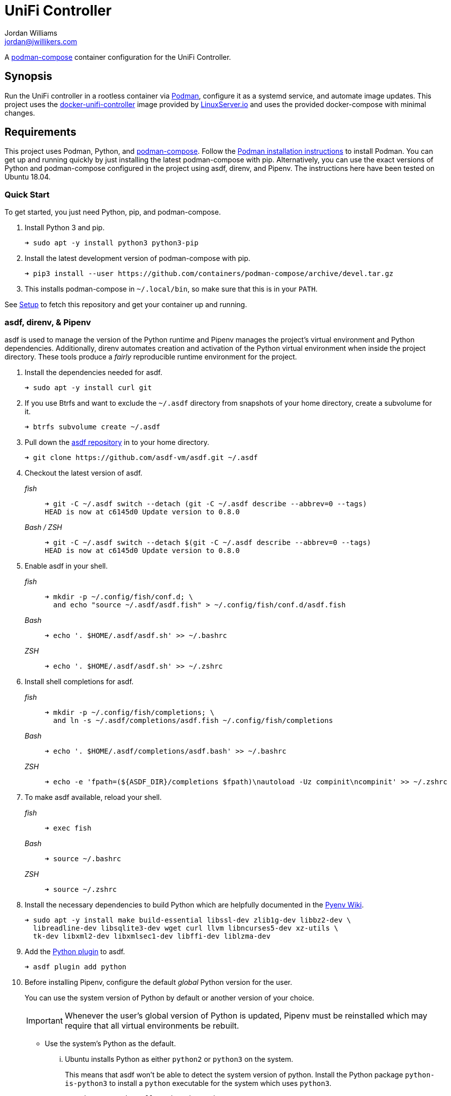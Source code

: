 = UniFi Controller
Jordan Williams <jordan@jwillikers.com>
:experimental:
:icons: font
ifdef::env-github[]
:tip-caption: :bulb:
:note-caption: :information_source:
:important-caption: :heavy_exclamation_mark:
:caution-caption: :fire:
:warning-caption: :warning:
endif::[]
:Podman: https://podman.io/[Podman]
:podman-compose: https://github.com/containers/podman-compose[podman-compose]
:podman-generate-systemd: https://docs.podman.io/en/latest/markdown/podman-generate-systemd.1.html[podman-generate-systemd(1)]
:systemd: https://systemd.io/[systemd]

A {podman-compose} container configuration for the UniFi Controller.

== Synopsis

Run the UniFi controller in a rootless container via {Podman}, configure it as a systemd service, and automate image updates.
This project uses the https://github.com/linuxserver/docker-unifi-controller[docker-unifi-controller] image provided by https://www.linuxserver.io/[LinuxServer.io] and uses the provided docker-compose with minimal changes.

== Requirements

This project uses Podman, Python, and {podman-compose}.
Follow the https://podman.io/getting-started/installation[Podman installation instructions] to install Podman.
You can get up and running quickly by just installing the latest podman-compose with pip.
Alternatively, you can use the exact versions of Python and podman-compose configured in the project using asdf, direnv, and Pipenv.
The instructions here have been tested on Ubuntu 18.04.

=== Quick Start

To get started, you just need Python, pip, and podman-compose.

. Install Python 3 and pip.
+
[source,sh]
----
➜ sudo apt -y install python3 python3-pip
----

. Install the latest development version of podman-compose with pip.
+
[source,sh]
----
➜ pip3 install --user https://github.com/containers/podman-compose/archive/devel.tar.gz
----

. This installs podman-compose in `~/.local/bin`, so make sure that this is in your `PATH`.

See <<Setup>> to fetch this repository and get your container up and running.

=== asdf, direnv, & Pipenv

asdf is used to manage the version of the Python runtime and Pipenv manages the project's virtual environment and Python dependencies.
Additionally, direnv automates creation and activation of the Python virtual environment when inside the project directory.
These tools produce a _fairly_ reproducible runtime environment for the project.

. Install the dependencies needed for asdf.
+
[source,sh]
----
➜ sudo apt -y install curl git
----

. If you use Btrfs and want to exclude the `~/.asdf` directory from snapshots of your home directory, create a subvolume for it.
+ 
[source,sh]
----
➜ btrfs subvolume create ~/.asdf
----

. Pull down the https://github.com/asdf-vm/asdf[asdf repository] in to your home directory.
+
[source,sh]
----
➜ git clone https://github.com/asdf-vm/asdf.git ~/.asdf
----

. Checkout the latest version of asdf.
+
--
_fish_::
+
[source,sh]
----
➜ git -C ~/.asdf switch --detach (git -C ~/.asdf describe --abbrev=0 --tags)
HEAD is now at c6145d0 Update version to 0.8.0
----

_Bash / ZSH_::
+
[source,bash]
----
➜ git -C ~/.asdf switch --detach $(git -C ~/.asdf describe --abbrev=0 --tags)
HEAD is now at c6145d0 Update version to 0.8.0
----
--

. Enable asdf in your shell.
+
--
_fish_::
+
[source,sh]
----
➜ mkdir -p ~/.config/fish/conf.d; \
  and echo "source ~/.asdf/asdf.fish" > ~/.config/fish/conf.d/asdf.fish
----

_Bash_::
+
[source,bash]
----
➜ echo '. $HOME/.asdf/asdf.sh' >> ~/.bashrc
----

_ZSH_::
+
[source,zsh]
----
➜ echo '. $HOME/.asdf/asdf.sh' >> ~/.zshrc
----
--

. Install shell completions for asdf.
+
--
_fish_::
+
[source,sh]
----
➜ mkdir -p ~/.config/fish/completions; \
  and ln -s ~/.asdf/completions/asdf.fish ~/.config/fish/completions
----

_Bash_::
+
[source,bash]
----
➜ echo '. $HOME/.asdf/completions/asdf.bash' >> ~/.bashrc
----

_ZSH_::
+
[source,zsh]
----
➜ echo -e 'fpath=(${ASDF_DIR}/completions $fpath)\nautoload -Uz compinit\ncompinit' >> ~/.zshrc
----
--

. To make asdf available, reload your shell.
+
--
_fish_::
+
[source,sh]
----
➜ exec fish
----

_Bash_::
+
[source,bash]
----
➜ source ~/.bashrc
----

_ZSH_::
+
[source,zsh]
----
➜ source ~/.zshrc
----
--

. Install the necessary dependencies to build Python which are helpfully documented in the https://github.com/pyenv/pyenv/wiki#suggested-build-environment[Pyenv Wiki].
+
[source,sh]
----
➜ sudo apt -y install make build-essential libssl-dev zlib1g-dev libbz2-dev \
  libreadline-dev libsqlite3-dev wget curl llvm libncurses5-dev xz-utils \
  tk-dev libxml2-dev libxmlsec1-dev libffi-dev liblzma-dev
----

. Add the https://github.com/danhper/asdf-python[Python plugin] to asdf.
+
[source,sh]
----
➜ asdf plugin add python
----

. Before installing Pipenv, configure the default _global_ Python version for the user.
+
--
You can use the system version of Python by default or another version of your choice.

[IMPORTANT]
====
Whenever the user's global version of Python is updated, Pipenv must be reinstalled which may require that all virtual environments be rebuilt.
====

--

** Use the system's Python as the default.

... Ubuntu installs Python as either `python2` or `python3` on the system.
+
--
This means that asdf won't be able to detect the system version of python.
Install the Python package `python-is-python3` to install a `python` executable for the system which uses `python3`.

[source,sh]
----
➜ sudo apt -y install python-is-python3
----
--

... Install pip and venv because they are not installed by default on Ubuntu.
+
[source,sh]
----
➜ sudo apt -y install python3-pip python3-venv
----

... Set the user's Python to the system-wide version.
+
[source,sh]
----
➜ asdf global python system
----

** Or, you can use another version of Python for your user such as the latest and greatest version.

... Build and install the latest version of Python.
+
[source,sh]
----
➜ asdf install python latest
----

... Set the user's Python to the latest version available at this time.
+
--
_fish_::
+
[source,sh]
----
➜ asdf global python (asdf latest python)
----

_Bash / ZSH_::
+
[source,bash]
----
➜ asdf global python $(asdf latest python)
----
--

. Install https://pipxproject.github.io/pipx/[pipx] for installing Pipenv in an isolated environment.
+
[source,sh]
----
➜ python -m pip install --user pipx
----

. Add the directory where pip installs executables for the local user to `PATH`.
+
[source,sh]
----
➜ python -m pipx ensurepath
----

. To make executables installed by pipx available, reload your shell.
+
--
_fish_::
+
[source,sh]
----
➜ exec fish
----

_Bash_::
+
[source,bash]
----
➜ source ~/.bashrc
----

_ZSH_::
+
[source,zsh]
----
➜ source ~/.zshrc
----
--

. Install Pipenv.
+
[source,sh]
----
➜ python -m pipx install pipenv
----

. Add the direnv plugin to asdf.
+
[source,sh]
----
➜ asdf plugin add direnv
----

. Integrate direnv with your shell.
+
--
_fish_::
+
[source,sh]
----
➜ mkdir -p ~/.config/fish/conf.d; \
  and echo "asdf exec direnv hook fish | source" > ~/.config/fish/conf.d/direnv.fish
----

_Bash_::
+
[source,bash]
----
➜ echo 'eval "$(asdf exec direnv hook bash)"' >> ~/.bashrc
----

_ZSH_::
+
[source,zsh]
----
➜ echo 'eval "$(asdf exec direnv hook zsh)"' >> ~/.zshrc
----
--

. Make the asdf feature, i.e. the command `use asdf`, available in direnv.
+
--
_fish_::
+
[source,sh]
----
➜ mkdir -p ~/.config/direnv; \
  and echo 'source "$(asdf direnv hook asdf)"' >> ~/.config/direnv/direnvrc
----

_Bash / ZSH_::
+
[source,bash]
----
➜ mkdir -p ~/.config/direnv; echo 'source "$(asdf direnv hook asdf)"' >> ~/.config/direnv/direnvrc
----

NOTE: The `direnvrc` file should only use Bash syntax.
--

. Add completions for Pipenv to your shell.
+
--
_fish_::
+
[source,sh]
----
➜ echo "eval (pipenv --completion)" > ~/.config/fish/completions/pipenv.fish
----

_Bash_::
+
[source,bash]
----
➜ echo 'eval "$(pipenv --completion)"' >> ~/.bashrc
----

_ZSH_::
+
[source,zsh]
----
➜ echo 'eval "$(pipenv --completion)"' >> ~/.zshrc
----
--

== Setup

Now that all the initial dependencies are installed, it's time to get everything specific to the project prepared.

. Clone this project's Git repository.
+
[source,sh]
----
➜ git clone https://github.com/jwillikers/unifi-controller.git ~/Projects/unifi-controller
----

. Change to the project directory.
+
[source,sh]
----
➜ cd ~/Projects/unifi-controller
----

If you're using asdf, follow these additional steps to setup the project environment.

. Run asdf to automatically install Python and direnv.
+
--
[source,sh]
----
➜ asdf install
----

[TIP]
====
If you haven't set a default global version of direnv, you should do so now.

_fish_::
+
[source,sh]
----
➜ asdf global direnv (asdf list direnv | awk 'FNR <= 1')
----

_Bash / ZSH_::
+
[source,sh]
----
➜ asdf global direnv $(asdf list direnv | awk 'FNR <= 1')
----
====
--

. Reload your shell for direnv to be available.
+
--
_fish_::
+
[source,sh]
----
➜ exec fish
direnv: error /home/ubuntu/Source/MyProject/.envrc is blocked. Run `direnv allow` to approve its content
----

_Bash_::
+
[source,bash]
----
➜ source ~/.bashrc
direnv: error /home/ubuntu/Source/MyProject/.envrc is blocked. Run `direnv allow` to approve its content
----

_ZSH_::
+
[source,zsh]
----
➜ source ~/.zshrc
direnv: error /home/ubuntu/Source/MyProject/.envrc is blocked. Run `direnv allow` to approve its content
----
--

. Enable automatic loading of the project's environment.
+
[source,sh]
----
➜ direnv allow
----

Now, whenever you change into the project directory, the project's virtual environment will automatically be loaded for you.

== Run

. From within the project directory, execute podman-compose to create the _unifi-controller_ pod.
The instructions here use rootless Podman containers running under the current user for increased security.
+
[source,sh]
----
➜ podman-compose up -d
----

. Access the controller's web console at https://127.0.0.1:8443/.

fish::
+
[source,sh]
----
➜ open http://127.0.0.1:8443
----

Other shells::
+
[source,sh]
----
➜ xdg-open http://127.0.0.1:8443
----

== Automate

Podman makes it extremely easy to set up your pods as systemd services.
It also offers deeper integration with systemd services within the containers themselves.
Follow the instructions here to configure the unifi-controller pod to be managed as a service by systemd and automatically started when your user logs in.

. Create the systemd directory for user units.
+
[source,sh]
----
➜ mkdir -p ~/.config/systemd/user/
----

. Change to this directory.
+
[source,sh]
----
➜ cd ~/.config/systemd/user/
----

. To view your current pods, use the following command.
+
[source,sh]
----
➜ podman pod ps
POD ID        NAME              STATUS   CREATED         INFRA ID      # OF CONTAINERS
a8a533215a75  unifi-controller  Running  47 minutes ago  ccf291de56ac  2
----

. Generate the systemd service unit files for the _unifi-controller_ pod with {podman-generate-systemd}.
+
--
Here I generate the actual files using the `--files` option and use the `--name` option to name them using the pod name instead of the hash.
The `--new` option creates a new container when the service starts and destroys the container when it stops.
This option allows Podman to automatically apply updates to the container.

[source,sh]
----
➜ podman generate systemd --files --name --new unifi-controller
/home/jordan/.config/systemd/user/pod-unifi-controller.service
/home/jordan/.config/systemd/user/container-unifi-controller_unifi-controller_1.service
----
--

. Enable the pod's systemd service unit.
+
[source,sh]
----
➜ systemctl --user enable --now pod-unifi-controller.service
Created symlink /home/jordan/.config/systemd/user/multi-user.target.wants/pod-unifi-controller.service → /home/jordan/.config/systemd/user/pod-unifi-controller.service.
Created symlink /home/jordan/.config/systemd/user/default.target.wants/pod-unifi-controller.service → /home/jordan/.config/systemd/user/pod-unifi-controller.service.
----

. Enable automatic updates of the container image.
+
--
Podman ships with both system and user auto-update timers for systemd.
Here I enable the user timer to activate the auto-update service.
The timer is runs daily.

[source,sh]
----
➜ systemctl --user enable --now podman-auto-update.timer
Created symlink /home/jordan/.config/systemd/user/timers.target.wants/podman-auto-update.timer → /usr/lib/systemd/user/podman-auto-update.timer.
----
--

== Contributing

Contributions in the form of issues, feedback, and even pull requests are welcome.
Make sure to adhere to the project's link:CODE_OF_CONDUCT.adoc[Code of Conduct].

== Open Source Software

This project is built on the hard work of countless open source contributors.
Several of these projects are enumerated below.

* https://asciidoctor.org/[Asciidoctor]
* https://asdf-vm.com/#/[asdf]
* https://www.debian.org/[Debian]
* https://direnv.net/[direnv]
* https://git-scm.com/[Git]
* https://www.linuxfoundation.org/[Linux]
* https://pipenv.pypa.io/en/latest/[Pipenv]
* {Podman}
* {podman-compose}
* https://www.python.org/[Python]
* https://rouge.jneen.net/[Rouge]
* https://www.ruby-lang.org/en/[Ruby]
* {systemd}
* https://ubuntu.com/[Ubuntu]

== Code of Conduct

The project's Code of Conduct is available in the link:CODE_OF_CONDUCT.adoc[Code of Conduct] file.

== License

This repository is licensed under the https://www.gnu.org/licenses/gpl-3.0.html[GPLv3], available in the link:LICENSE.adoc[license file].

© 2021 Jordan Williams

== Authors

mailto:{email}[{author}]
